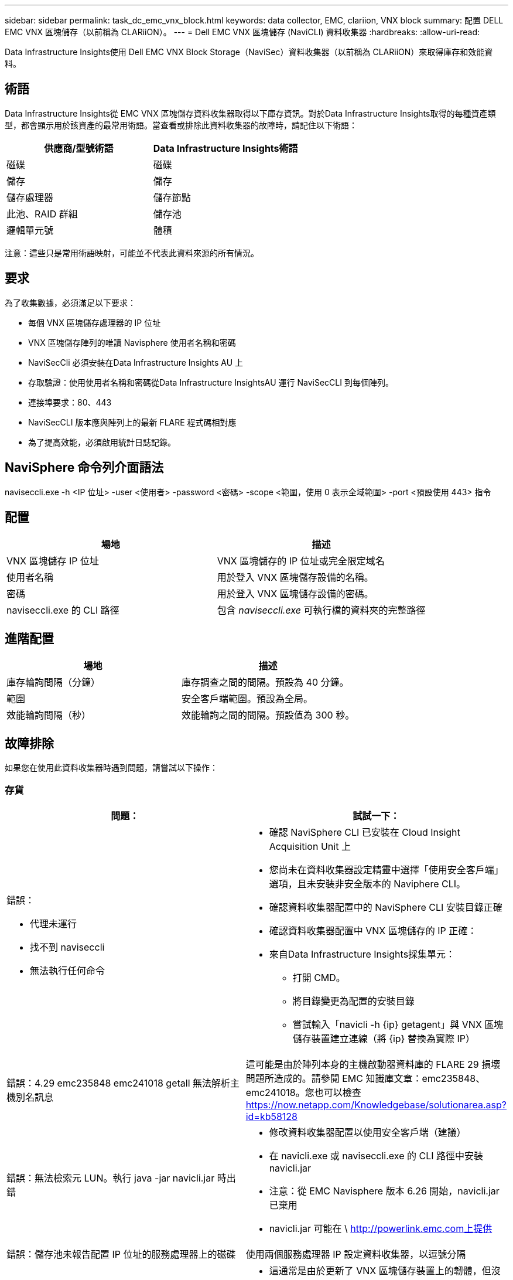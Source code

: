 ---
sidebar: sidebar 
permalink: task_dc_emc_vnx_block.html 
keywords: data collector, EMC, clariion, VNX block 
summary: 配置 DELL EMC VNX 區塊儲存（以前稱為 CLARiiON）。 
---
= Dell EMC VNX 區塊儲存 (NaviCLI) 資料收集器
:hardbreaks:
:allow-uri-read: 


[role="lead"]
Data Infrastructure Insights使用 Dell EMC VNX Block Storage（NaviSec）資料收集器（以前稱為 CLARiiON）來取得庫存和效能資料。



== 術語

Data Infrastructure Insights從 EMC VNX 區塊儲存資料收集器取得以下庫存資訊。對於Data Infrastructure Insights取得的每種資產類型，都會顯示用於該資產的最常用術語。當查看或排除此資料收集器的故障時，請記住以下術語：

[cols="2*"]
|===
| 供應商/型號術語 | Data Infrastructure Insights術語 


| 磁碟 | 磁碟 


| 儲存 | 儲存 


| 儲存處理器 | 儲存節點 


| 此池、RAID 群組 | 儲存池 


| 邏輯單元號 | 體積 
|===
注意：這些只是常用術語映射，可能並不代表此資料來源的所有情況。



== 要求

為了收集數據，必須滿足以下要求：

* 每個 VNX 區塊儲存處理器的 IP 位址
* VNX 區塊儲存陣列的唯讀 Navisphere 使用者名稱和密碼
* NaviSecCli 必須安裝在Data Infrastructure Insights AU 上
* 存取驗證：使用使用者名稱和密碼從Data Infrastructure InsightsAU 運行 NaviSecCLI 到每個陣列。
* 連接埠要求：80、443
* NaviSecCLI 版本應與陣列上的最新 FLARE 程式碼相對應
* 為了提高效能，必須啟用統計日誌記錄。




== NaviSphere 命令列介面語法

naviseccli.exe -h <IP 位址> -user <使用者> -password <密碼> -scope <範圍，使用 0 表示全域範圍> -port <預設使用 443> 指令



== 配置

[cols="2*"]
|===
| 場地 | 描述 


| VNX 區塊儲存 IP 位址 | VNX 區塊儲存的 IP 位址或完全限定域名 


| 使用者名稱 | 用於登入 VNX 區塊儲存設備的名稱。 


| 密碼 | 用於登入 VNX 區塊儲存設備的密碼。 


| naviseccli.exe 的 CLI 路徑 | 包含 _naviseccli.exe_ 可執行檔的資料夾的完整路徑 
|===


== 進階配置

[cols="2*"]
|===
| 場地 | 描述 


| 庫存輪詢間隔（分鐘） | 庫存調查之間的間隔。預設為 40 分鐘。 


| 範圍 | 安全客戶端範圍。預設為全局。 


| 效能輪詢間隔（秒） | 效能輪詢之間的間隔。預設值為 300 秒。 
|===


== 故障排除

如果您在使用此資料收集器時遇到問題，請嘗試以下操作：



=== 存貨

[cols="2a, 2a"]
|===
| 問題： | 試試一下： 


 a| 
錯誤：

* 代理未運行
* 找不到 naviseccli
* 無法執行任何命令

 a| 
* 確認 NaviSphere CLI 已安裝在 Cloud Insight Acquisition Unit 上
* 您尚未在資料收集器設定精靈中選擇「使用安全客戶端」選項，且未安裝非安全版本的 Naviphere CLI。
* 確認資料收集器配置中的 NaviSphere CLI 安裝目錄正確
* 確認資料收集器配置中 VNX 區塊儲存的 IP 正確：
* 來自Data Infrastructure Insights採集單元：
+
** 打開 CMD。
** 將目錄變更為配置的安裝目錄
** 嘗試輸入「navicli -h {ip} getagent」與 VNX 區塊儲存裝置建立連線（將 {ip} 替換為實際 IP）






 a| 
錯誤：4.29 emc235848 emc241018 getall 無法解析主機別名訊息
 a| 
這可能是由於陣列本身的主機啟動器資料庫的 FLARE 29 損壞問題所造成的。請參閱 EMC 知識庫文章：emc235848、emc241018。您也可以檢查 https://now.netapp.com/Knowledgebase/solutionarea.asp?id=kb58128[]



 a| 
錯誤：無法檢索元 LUN。執行 java -jar navicli.jar 時出錯
 a| 
* 修改資料收集器配置以使用安全客戶端（建議）
* 在 navicli.exe 或 naviseccli.exe 的 CLI 路徑中安裝 navicli.jar
* 注意：從 EMC Navisphere 版本 6.26 開始，navicli.jar 已棄用
* navicli.jar 可能在 \ http://powerlink.emc.com上提供




 a| 
錯誤：儲存池未報告配置 IP 位址的服務處理器上的磁碟
 a| 
使用兩個服務處理器 IP 設定資料收集器，以逗號分隔



 a| 
錯誤：修訂不符錯誤
 a| 
* 這通常是由於更新了 VNX 區塊儲存裝置上的韌體，但沒有更新 NaviCLI.exe 的安裝所造成的。這也可能是由於不同的設備具有不同的固件，但只安裝了一個 CLI（具有不同的韌體版本）造成的。
* 驗證裝置和主機是否都執行相同版本的軟體：
+
** 從Data Infrastructure Insights採集單元開啟命令列窗口
** 將目錄變更為配置的安裝目錄
** 輸入“navicli -h <ip> getagent”與 CLARiiON 設備建立連接
** 在前幾行查找版本號。例如：“代理版本：6.16.2 (0.1)”
** 尋找並比較第一行的版本。範例：“Navisphere CLI 修訂版 6.07.00.04.07”






 a| 
錯誤：不支援的配置 - 沒有光纖通道端口
 a| 
該設備未配置任何光纖通道連接埠。目前僅支援 FC 配置。驗證此版本/韌體是否受支援。

|===
更多資訊可從link:concept_requesting_support.html["支援"]頁面或在link:reference_data_collector_support_matrix.html["數據收集器支援矩陣"]。
